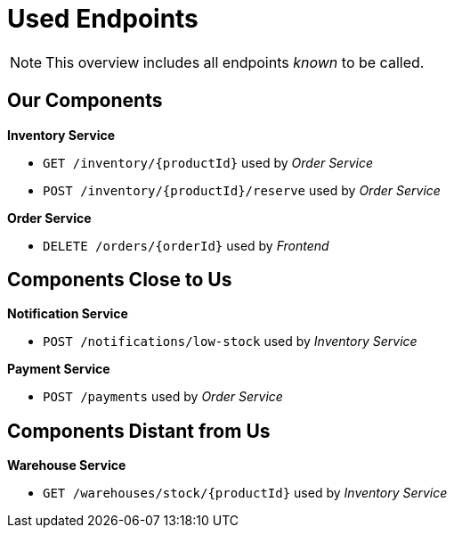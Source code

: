 = Used Endpoints

NOTE: This overview includes all endpoints _known_ to be called.


== Our Components


**Inventory Service**

* `GET /inventory/{productId}` used by _Order Service_
* `POST /inventory/{productId}/reserve` used by _Order Service_

**Order Service**

* `DELETE /orders/{orderId}` used by _Frontend_


== Components Close to Us


**Notification Service**

* `POST /notifications/low-stock` used by _Inventory Service_

**Payment Service**

* `POST /payments` used by _Order Service_


== Components Distant from Us


**Warehouse Service**

* `GET /warehouses/stock/{productId}` used by _Inventory Service_

